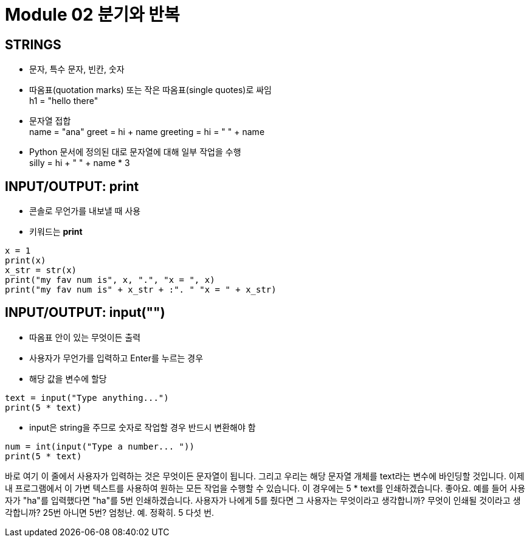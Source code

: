 = Module 02 분기와 반복

== STRINGS

* 문자, 특수 문자, 빈칸, 숫자
* 따옴표(quotation marks) 또는 작은 따옴표(single quotes)로 싸임 +
h1 = "hello there"
* 문자열 접합 +
name = "ana"
greet = hi + name
greeting = hi = " " + name

* Python 문서에 정의된 대로 문자열에 대해 일부 작업을 수행 +
silly = hi + " " + name * 3

== INPUT/OUTPUT: print

* 콘솔로 무언가를 내보낼 때 사용
* 키워드는 **print**

[source, python]
----
x = 1
print(x)
x_str = str(x)
print("my fav num is", x, ".", "x = ", x)
print("my fav num is" + x_str + :". " "x = " + x_str)
----

== INPUT/OUTPUT: input("")

* 따옴표 안이 있는 무엇이든 출력
* 사용자가 무언가를 입력하고 Enter를 누르는 경우
* 해당 값을 변수에 할당

[source, python]
----
text = input("Type anything...")
print(5 * text)
----

* input은 string을 주므로 숫자로 작업할 경우 반드시 변환해야 함

[source, python]
----
num = int(input("Type a number... "))
print(5 * text)
----

바로 여기 이 줄에서 사용자가 입력하는 것은 무엇이든 문자열이 됩니다. 그리고 우리는 해당 문자열 개체를 text라는 변수에 바인딩할 것입니다. 이제 내 프로그램에서 이 가변 텍스트를 사용하여 원하는 모든 작업을 수행할 수 있습니다. 이 경우에는 5 * text를 인쇄하겠습니다. 좋아요. 예를 들어 사용자가 "ha"를 입력했다면 "ha"를 5번 인쇄하겠습니다. 사용자가 나에게 5를 줬다면 그 사용자는 무엇이라고 생각합니까? 무엇이 인쇄될 것이라고 생각합니까? 25번 아니면 5번? 엄청난. 예. 정확히. 5 다섯 번.

